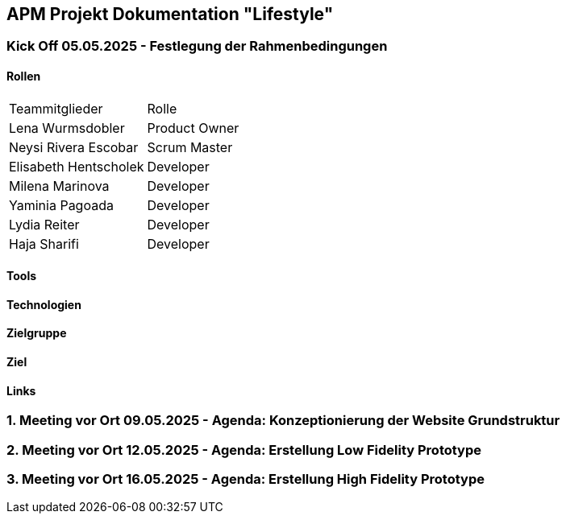 == APM Projekt Dokumentation "Lifestyle"

=== Kick Off 05.05.2025 - Festlegung der Rahmenbedingungen

==== Rollen

|======================================
|Teammitglieder        |Rolle      
|Lena Wurmsdobler      |Product Owner    
|Neysi Rivera Escobar  |Scrum Master     
|Elisabeth Hentscholek |Developer
|Milena Marinova       |Developer
|Yaminia Pagoada       |Developer
|Lydia Reiter          |Developer
|Haja Sharifi          |Developer
|======================================

==== Tools

==== Technologien

==== Zielgruppe

==== Ziel

==== Links


=== 1. Meeting vor Ort 09.05.2025 - Agenda: Konzeptionierung der Website Grundstruktur

=== 2. Meeting vor Ort 12.05.2025 - Agenda: Erstellung Low Fidelity Prototype

=== 3. Meeting vor Ort 16.05.2025 - Agenda: Erstellung High Fidelity Prototype


